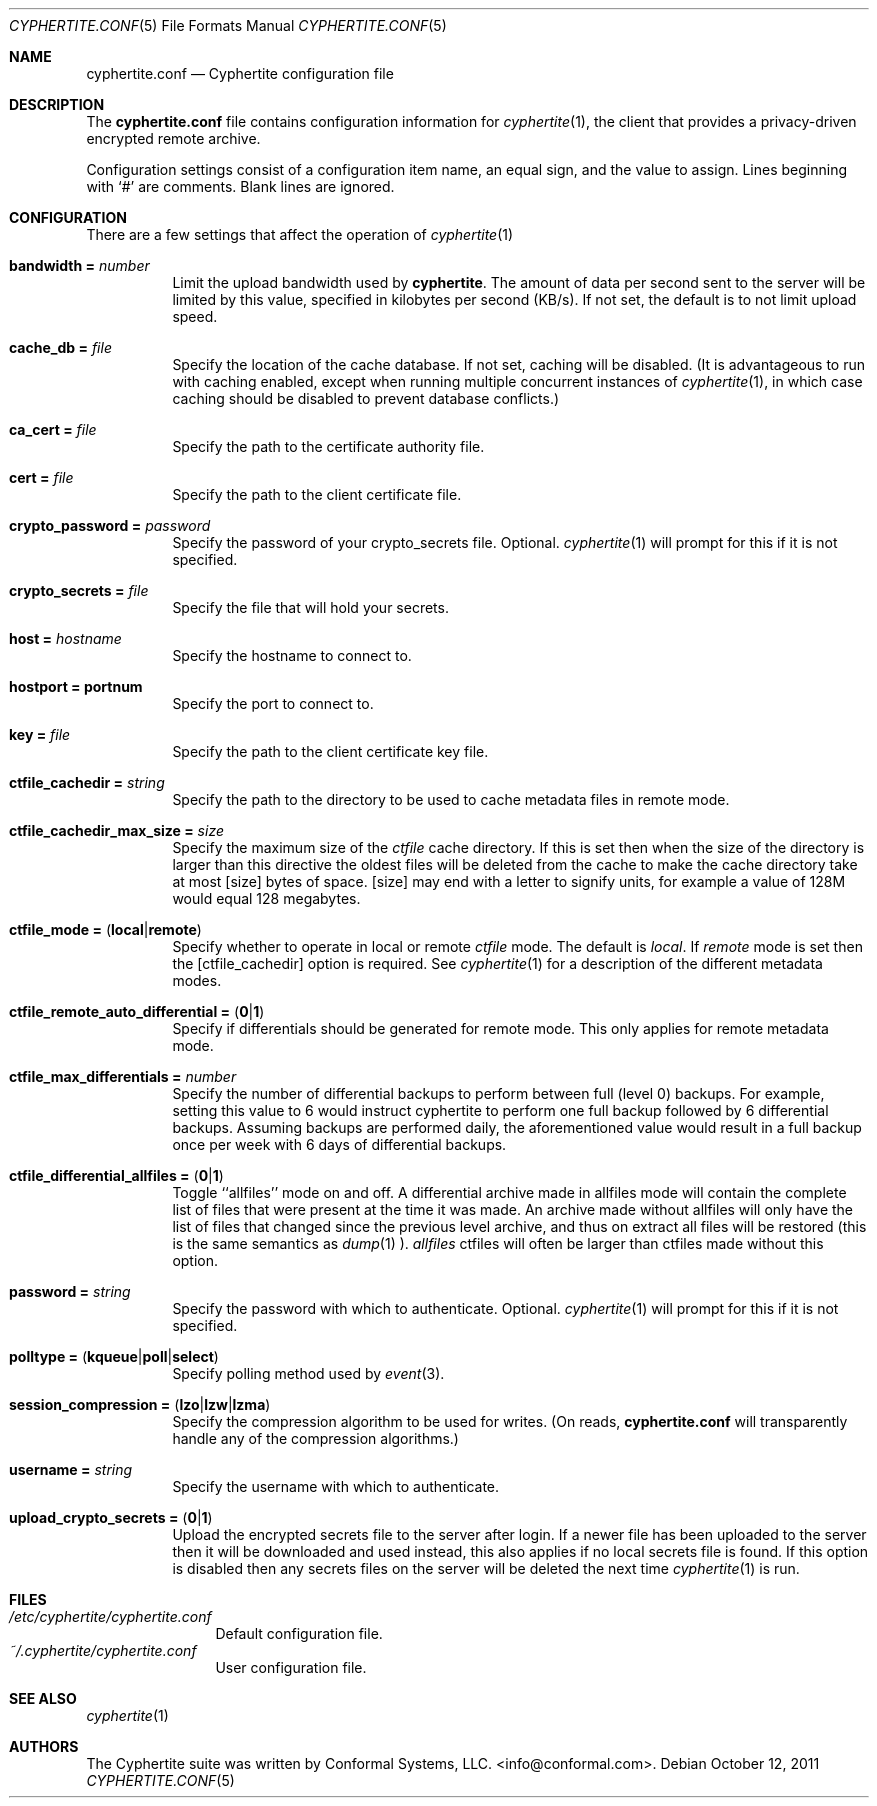 .\"
.\" Copyright (c) 2011 Conformal Systems LLC <info@conformal.com>
.\"
.\" Permission to use, copy, modify, and distribute this software for any
.\" purpose with or without fee is hereby granted, provided that the above
.\" copyright notice and this permission notice appear in all copies.
.\"
.\" THE SOFTWARE IS PROVIDED "AS IS" AND THE AUTHOR DISCLAIMS ALL WARRANTIES
.\" WITH REGARD TO THIS SOFTWARE INCLUDING ALL IMPLIED WARRANTIES OF
.\" MERCHANTABILITY AND FITNESS. IN NO EVENT SHALL THE AUTHOR BE LIABLE FOR
.\" ANY SPECIAL, DIRECT, INDIRECT, OR CONSEQUENTIAL DAMAGES OR ANY DAMAGES
.\" WHATSOEVER RESULTING FROM LOSS OF USE, DATA OR PROFITS, WHETHER IN AN
.\" ACTION OF CONTRACT, NEGLIGENCE OR OTHER TORTIOUS ACTION, ARISING OUT OF
.\" OR IN CONNECTION WITH THE USE OR PERFORMANCE OF THIS SOFTWARE.
.\"
.Dd $Mdocdate: October 12 2011 $
.Dt CYPHERTITE.CONF 5
.Os
.Sh NAME
.Nm cyphertite.conf
.Nd Cyphertite configuration file
.Sh DESCRIPTION
The
.Nm
file contains configuration information for
.Xr cyphertite 1 ,
the client that provides a privacy-driven encrypted remote
archive.
.Pp
Configuration settings consist of a configuration item name, an equal
sign, and the value to assign.
Lines beginning with
.Ql #
are comments. Blank lines are ignored.
.Sh CONFIGURATION
There are a few settings that affect the operation of
.Xr cyphertite 1
.
.Pp
.Bl -tag -width Ds -compact
.It Ic bandwidth = Ar number
Limit the upload bandwidth used by
.Nm cyphertite .
The amount of data per second sent to the server will be limited by
this value, specified in kilobytes per second (KB/s).
If not set, the default is to not limit upload speed.
.Pp
.It Ic cache_db = Ar file
Specify the location of the cache database.
If not set, caching will be disabled.
(It is advantageous to run with caching enabled, except when running
multiple concurrent instances of
.Xr cyphertite 1 ,
in which case caching should be disabled to prevent database
conflicts.)
.Pp
.It Ic ca_cert = Ar file
Specify the path to the certificate authority file.
.Pp
.It Ic cert = Ar file
Specify the path to the client certificate file.
.Pp
.It Ic crypto_password = Ar password
Specify the password of your crypto_secrets file.  Optional.
.Xr cyphertite 1
will prompt for this if it is not specified.
.Pp
.It Ic crypto_secrets = Ar file
Specify the file that will hold your secrets.
.Pp
.It Ic host = Ar hostname
Specify the hostname to connect to.
.Pp
.It Ic hostport = portnum
Specify the port to connect to.
.Pp
.It Ic key = Ar file
Specify the path to the client certificate key file.
.Pp
.It Ic ctfile_cachedir =  Ar string
Specify the path to the directory to be used to cache metadata files in
remote mode.
.Pp
.It Ic ctfile_cachedir_max_size =  Ar size
Specify the maximum size of the
.Ar ctfile
cache directory.
If this is set then when the size of the directory is larger than this
directive the oldest files will be deleted from the cache to make the
cache directory take at most
.Op size
bytes of space.
.Op size
may end with a letter to signify units, for example a value of 128M would
equal 128 megabytes.
.Pp
.It Xo
.Ic ctfile_mode =
.Pq Ic local Ns \&| Ns Ic remote
.Xc
Specify whether to operate in local or remote
.Ar ctfile
mode.
The default is
.Em local .
If
.Em remote
mode is set then the
.Op ctfile_cachedir
option is required.
See
.Xr cyphertite 1
for a description of the different metadata modes.
.Pp
.It Xo
.Ic ctfile_remote_auto_differential =
.Pq Ic 0 Ns \&| Ns Ic 1
.Xc
Specify if differentials should be generated for remote mode.
This only applies for remote metadata mode.
.Pp
.It Xo
.Ic ctfile_max_differentials = Ar number
.Xc
Specify the number of differential backups to perform between full
(level 0) backups.
For example, setting this value to 6 would instruct cyphertite to
perform one full backup followed by 6 differential backups.
Assuming backups are performed daily, the aforementioned value would
result in a full backup once per week with 6 days of differential
backups.
.Pp
.It Xo
.Ic ctfile_differential_allfiles =
.Pq Ic 0 Ns \&| Ns Ic 1
.Xc
Toggle ``allfiles'' mode on and off.
A differential archive made in allfiles mode will contain the complete list of files that
were present at the time it was made.
An archive made without allfiles will only have the list of files that changed
since the previous level archive, and thus on extract all files will be
restored (this is the same semantics as
.Xr dump 1 ).
.Em allfiles
ctfiles will often be larger than ctfiles made without this option.
.Pp
.It Ic password = Ar string
Specify the password with which to authenticate.  Optional.
.Xr cyphertite 1
will prompt for this if it is not specified.
.Pp
.It Xo
.Ic polltype =
.Pq Ic kqueue Ns \&| Ns Ic poll Ns \&| Ns Ic select
.Xc
Specify polling method used by
.Xr event 3 .
.Pp
.It Xo
.Ic session_compression =
.Pq Ic lzo Ns \&| Ns Ic lzw Ns \&| Ns Ic lzma
.Xc
Specify the compression algorithm to be used for writes. (On reads,
.Nm
will transparently handle any of the compression algorithms.)
.Pp
.It Ic username = Ar string
Specify the username with which to authenticate.
.Pp
.It Xo
.Ic upload_crypto_secrets =
.Pq Ic 0 Ns \&| Ns Ic 1
.Xc
Upload the encrypted secrets file to the server after login.
If a newer file has been uploaded to the server then it will be
downloaded and used instead, this also applies if no local secrets file
is found.
If this option is disabled then any secrets files on the server will be
deleted the next time
.Xr cyphertite 1
is run.
.El
.Sh FILES
.Bl -tag -width "cyphertite" -compact
.It Pa /etc/cyphertite/cyphertite.conf
Default configuration file.
.It Pa ~/.cyphertite/cyphertite.conf
User configuration file.
.El
.Sh SEE ALSO
.Xr cyphertite 1
.Sh AUTHORS
The Cyphertite suite was written by
.An Conformal Systems, LLC. Aq info@conformal.com .
